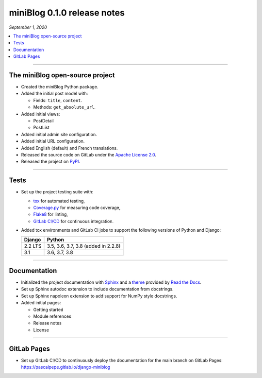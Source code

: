 ============================
miniBlog 0.1.0 release notes
============================

*September 1, 2020*

.. contents::
   :local:
   :depth: 1

----

The miniBlog open-source project
================================

- Created the miniBlog Python package.
- Added the initial post model with:

  * Fields: ``title``, ``content``.
  * Methods: ``get_absolute_url``.

- Added initial views:

  * PostDetail
  * PostList

- Added initial admin site configuration.
- Added initial URL configuration.
- Added English (default) and French translations.
- Released the source code on GitLab under the
  `Apache License 2.0 <http://www.apache.org/licenses/LICENSE-2.0>`_.
- Released the project on `PyPI <https://pypi.org/project/django-miniblog/>`_.

----

Tests
=====

- Set up the project testing suite with:

  * `tox <https://tox.readthedocs.io>`_ for automated testing,
  * `Coverage.py <https://coverage.readthedocs.io>`_ for measuring code coverage,
  * `Flake8 <https://flake8.readthedocs.io>`_ for linting,
  * `GitLab CI/CD <https://docs.gitlab.com/ee/ci/README.html>`_ for continuous integration.

- Added tox environments and GitLab CI jobs to support the following versions of Python and Django:

  ======= ===================================
  Django  Python
  ======= ===================================
  2.2 LTS 3.5, 3.6, 3.7, 3.8 (added in 2.2.8)
  ------- -----------------------------------
  3.1     3.6, 3.7, 3.8
  ======= ===================================

----

Documentation
=============

- Initialized the project documentation with `Sphinx <https://www.sphinx-doc.org>`_ and a
  `theme <https://github.com/rtfd/sphinx_rtd_theme>`_ provided by
  `Read the Docs <https://readthedocs.org/>`_.
- Set up Sphinx autodoc extension to include documentation from docstrings.
- Set up Sphinx napoleon extension to add support for NumPy style docstrings.
- Added initial pages:

  * Getting started
  * Module references
  * Release notes
  * License

----

GitLab Pages
============

- Set up GitLab CI/CD to continuously deploy the documentation for the main
  branch on GitLab Pages: https://pascalpepe.gitlab.io/django-miniblog
